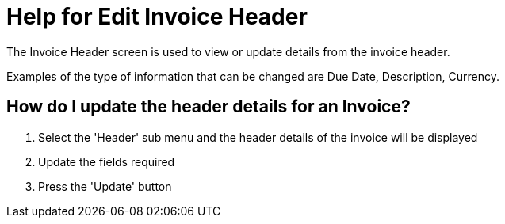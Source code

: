 ////
Licensed to the Apache Software Foundation (ASF) under one
or more contributor license agreements.  See the NOTICE file
distributed with this work for additional information
regarding copyright ownership.  The ASF licenses this file
to you under the Apache License, Version 2.0 (the
"License"); you may not use this file except in compliance
with the License.  You may obtain a copy of the License at

http://www.apache.org/licenses/LICENSE-2.0

Unless required by applicable law or agreed to in writing,
software distributed under the License is distributed on an
"AS IS" BASIS, WITHOUT WARRANTIES OR CONDITIONS OF ANY
KIND, either express or implied.  See the License for the
specific language governing permissions and limitations
under the License.
////
= Help for Edit Invoice Header
The Invoice Header screen is used to view or update details from the invoice header.

Examples of the type of information that can be changed are Due Date, Description, Currency.

== How do I update the header details for an Invoice?
. Select the 'Header' sub menu and the header details of the invoice will be displayed
. Update the fields required
. Press the 'Update' button
